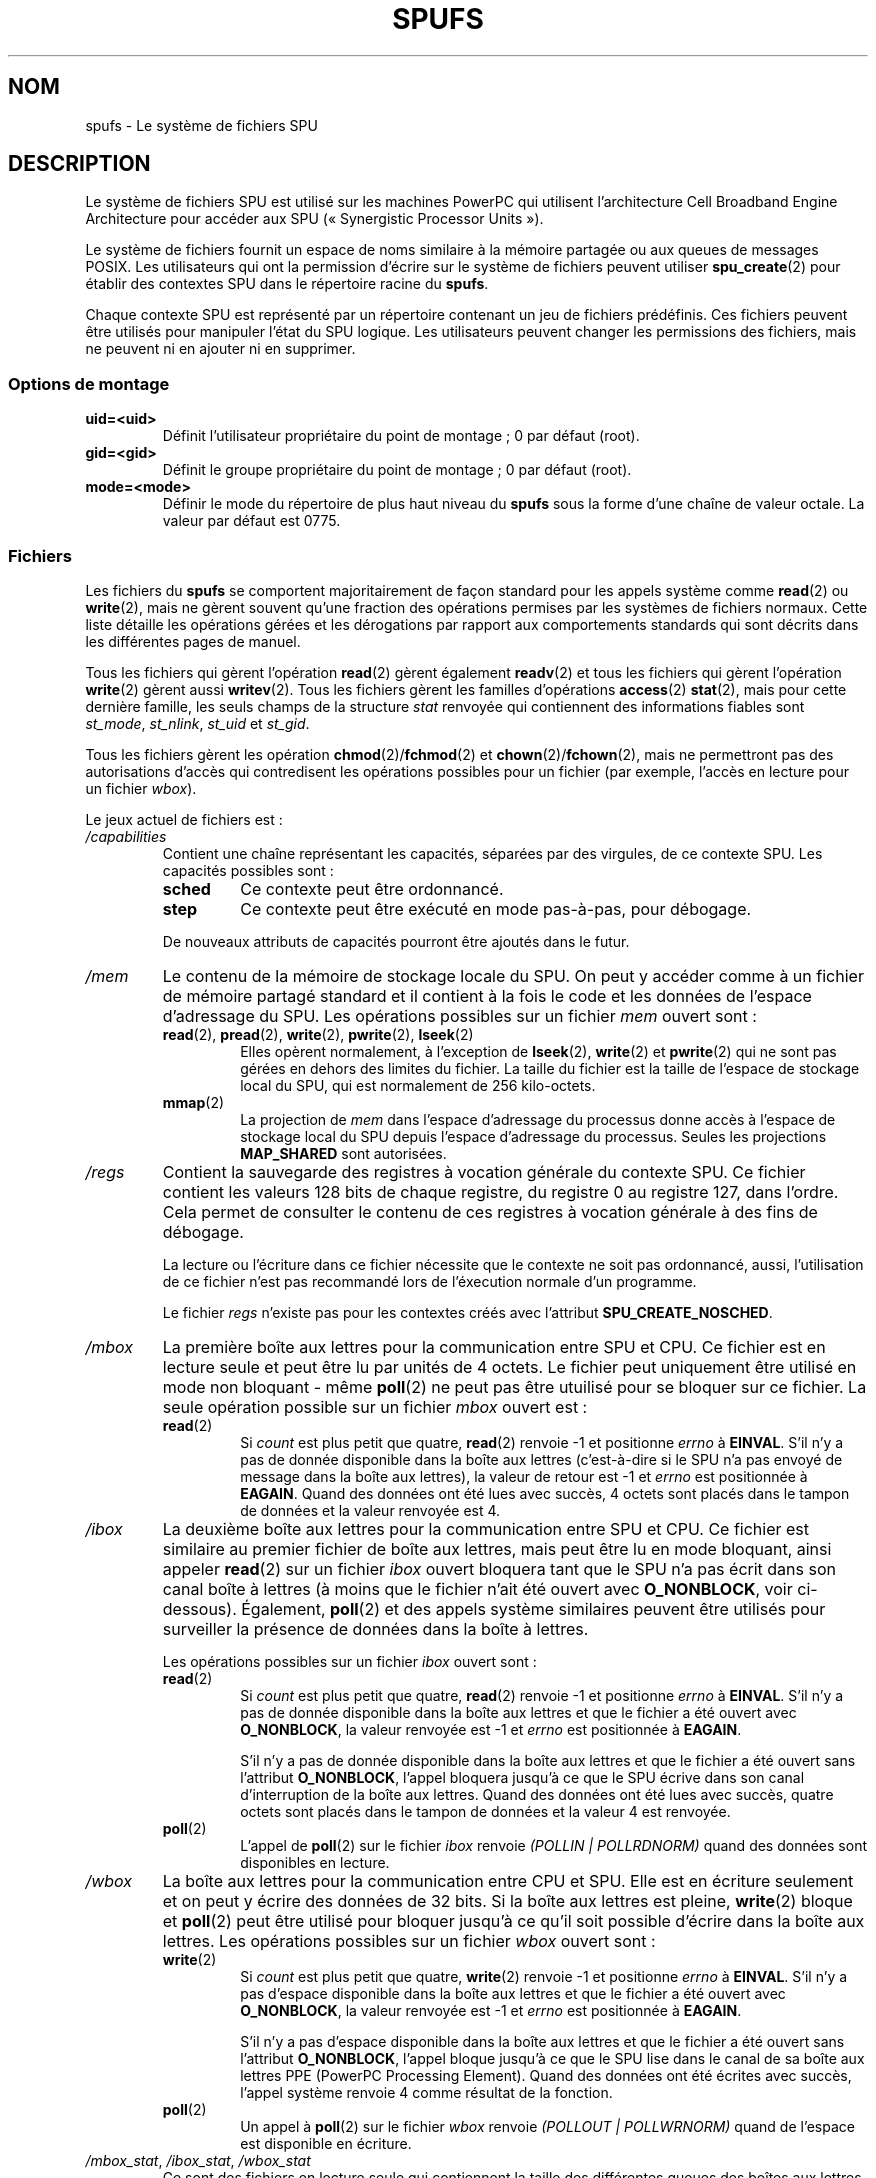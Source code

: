 .\" Copyright (c) International Business Machines Corp., 2006
.\"
.\" This program is free software; you can redistribute it and/or
.\" modify it under the terms of the GNU General Public License as
.\" published by the Free Software Foundation; either version 2 of
.\" the License, or (at your option) any later version.
.\"
.\" This program is distributed in the hope that it will be useful,
.\" but WITHOUT ANY WARRANTY; without even the implied warranty of
.\" MERCHANTABILITY or FITNESS FOR A PARTICULAR PURPOSE. See
.\" the GNU General Public License for more details.
.\"
.\" You should have received a copy of the GNU General Public License
.\" along with this program; if not, write to the Free Software
.\" Foundation, Inc., 59 Temple Place, Suite 330, Boston,
.\" MA 02111-1307 USA
.\"
.\" HISTORY:
.\" 2005-09-28, created by Arnd Bergmann <arndb@de.ibm.com>,
.\"   Mark Nutter <mnutter@us.ibm.com> and
.\"   Ulrich Weigand <Ulrich.Weigand@de.ibm.com>
.\" 2006-06-16, revised by Eduardo M. Fleury <efleury@br.ibm.com>
.\" 2007-07-10, quite a lot of polishing by mtk
.\" 2007-09-28, updates for newer kernels by Jeremy Kerr <jk@ozlabs.org>
.\"
.\"*******************************************************************
.\"
.\" This file was generated with po4a. Translate the source file.
.\"
.\"*******************************************************************
.TH SPUFS 7 "20 décembre 2007" Linux "Manuel du programmeur Linux"
.SH NOM
spufs \- Le système de fichiers SPU
.SH DESCRIPTION
Le système de fichiers SPU est utilisé sur les machines PowerPC qui
utilisent l'architecture Cell Broadband Engine Architecture pour accéder aux
SPU («\ Synergistic Processor Units\ »).

Le système de fichiers fournit un espace de noms similaire à la mémoire
partagée ou aux queues de messages POSIX. Les utilisateurs qui ont la
permission d'écrire sur le système de fichiers peuvent utiliser
\fBspu_create\fP(2) pour établir des contextes SPU dans le répertoire racine du
\fBspufs\fP.

Chaque contexte SPU est représenté par un répertoire contenant un jeu de
fichiers prédéfinis. Ces fichiers peuvent être utilisés pour manipuler
l'état du SPU logique. Les utilisateurs peuvent changer les permissions des
fichiers, mais ne peuvent ni en ajouter ni en supprimer.
.SS "Options de montage"
.TP 
\fBuid=<uid>\fP
Définit l'utilisateur propriétaire du point de montage\ ; 0 par défaut
(root).
.TP 
\fBgid=<gid>\fP
Définit le groupe propriétaire du point de montage\ ; 0 par défaut (root).
.TP 
\fBmode=<mode>\fP
Définir le mode du répertoire de plus haut niveau du \fBspufs\fP sous la forme
d'une chaîne de valeur octale. La valeur par défaut est 0775.
.SS Fichiers
Les fichiers du \fBspufs\fP se comportent majoritairement de façon standard
pour les appels système comme \fBread\fP(2) ou \fBwrite\fP(2), mais ne gèrent
souvent qu'une fraction des opérations permises par les systèmes de fichiers
normaux. Cette liste détaille les opérations gérées et les dérogations par
rapport aux comportements standards qui sont décrits dans les différentes
pages de manuel.

Tous les fichiers qui gèrent l'opération \fBread\fP(2) gèrent également
\fBreadv\fP(2) et tous les fichiers qui gèrent l'opération \fBwrite\fP(2) gèrent
aussi \fBwritev\fP(2). Tous les fichiers gèrent les familles d'opérations
\fBaccess\fP(2) \fBstat\fP(2), mais pour cette dernière famille, les seuls champs
de la structure \fIstat\fP renvoyée qui contiennent des informations fiables
sont \fIst_mode\fP, \fIst_nlink\fP, \fIst_uid\fP et \fIst_gid\fP.

Tous les fichiers gèrent les opération \fBchmod\fP(2)/\fBfchmod\fP(2) et
\fBchown\fP(2)/\fBfchown\fP(2), mais ne permettront pas des autorisations d'accès
qui contredisent les opérations possibles pour un fichier (par exemple,
l'accès en lecture pour un fichier \fIwbox\fP).

Le jeux actuel de fichiers est\ :
.TP 
\fI/capabilities\fP
Contient une chaîne représentant les capacités, séparées par des virgules,
de ce contexte SPU. Les capacités possibles sont\ :
.RS
.TP 
\fBsched\fP
Ce contexte peut être ordonnancé.
.TP 
\fBstep\fP
Ce contexte peut être exécuté en mode pas\-à\-pas, pour débogage.
.PP
De nouveaux attributs de capacités pourront être ajoutés dans le futur.
.RE
.TP 
\fI/mem\fP
Le contenu de la mémoire de stockage locale du SPU. On peut y accéder comme
à un fichier de mémoire partagé standard et il contient à la fois le code et
les données de l'espace d'adressage du SPU. Les opérations possibles sur un
fichier \fImem\fP ouvert sont\ :
.RS
.TP 
\fBread\fP(2), \fBpread\fP(2), \fBwrite\fP(2), \fBpwrite\fP(2), \fBlseek\fP(2)
Elles opèrent normalement, à l'exception de \fBlseek\fP(2), \fBwrite\fP(2) et
\fBpwrite\fP(2) qui ne sont pas gérées en dehors des limites du fichier. La
taille du fichier est la taille de l'espace de stockage local du SPU, qui
est normalement de 256 kilo\-octets.
.TP 
\fBmmap\fP(2)
La projection de \fImem\fP dans l'espace d'adressage du processus donne accès à
l'espace de stockage local du SPU depuis l'espace d'adressage du
processus. Seules les projections \fBMAP_SHARED\fP sont autorisées.
.RE
.TP 
\fI/regs\fP
Contient la sauvegarde des registres à vocation générale du contexte SPU. Ce
fichier contient les valeurs 128\ bits de chaque registre, du registre 0 au
registre 127, dans l'ordre. Cela permet de consulter le contenu de ces
registres à vocation générale à des fins de débogage.

La lecture ou l'écriture dans ce fichier nécessite que le contexte ne soit
pas ordonnancé, aussi, l'utilisation de ce fichier n'est pas recommandé lors
de l'éxecution normale d'un programme.

Le fichier \fIregs\fP n'existe pas pour les contextes créés avec l'attribut
\fBSPU_CREATE_NOSCHED\fP.
.TP 
\fI/mbox\fP
La première boîte aux lettres pour la communication entre SPU et CPU. Ce
fichier est en lecture seule et peut être lu par unités de 4 octets. Le
fichier peut uniquement être utilisé en mode non bloquant \- même \fBpoll\fP(2)
ne peut pas être utuilisé pour se bloquer sur ce fichier. La seule opération
possible sur un fichier \fImbox\fP ouvert est\ :
.RS
.TP 
\fBread\fP(2)
Si \fIcount\fP est plus petit que quatre, \fBread\fP(2) renvoie \-1 et positionne
\fIerrno\fP à \fBEINVAL\fP. S'il n'y a pas de donnée disponible dans la boîte aux
lettres (c'est\-à\-dire si le SPU n'a pas envoyé de message dans la boîte aux
lettres), la valeur de retour est \-1 et \fIerrno\fP est positionnée à
\fBEAGAIN\fP. Quand des données ont été lues avec succès, 4 octets sont placés
dans le tampon de données et la valeur renvoyée est 4.
.RE
.TP 
\fI/ibox\fP
La deuxième boîte aux lettres pour la communication entre SPU et CPU. Ce
fichier est similaire au premier fichier de boîte aux lettres, mais peut
être lu en mode bloquant, ainsi appeler \fBread\fP(2) sur un fichier \fIibox\fP
ouvert bloquera tant que le SPU n'a pas écrit dans son canal boîte à lettres
(à moins que le fichier n'ait été ouvert avec \fBO_NONBLOCK\fP, voir
ci\-dessous). Également, \fBpoll\fP(2) et des appels système similaires peuvent
être utilisés pour surveiller la présence de données dans la boîte à
lettres.

Les opérations possibles sur un fichier \fIibox\fP ouvert sont\ :
.RS
.TP 
\fBread\fP(2)
Si \fIcount\fP est plus petit que quatre, \fBread\fP(2) renvoie \-1 et positionne
\fIerrno\fP à \fBEINVAL\fP. S'il n'y a pas de donnée disponible dans la boîte aux
lettres et que le fichier a été ouvert avec \fBO_NONBLOCK\fP, la valeur
renvoyée est \-1 et \fIerrno\fP est positionnée à \fBEAGAIN\fP.

S'il n'y a pas de donnée disponible dans la boîte aux lettres et que le
fichier a été ouvert sans l'attribut \fBO_NONBLOCK\fP, l'appel bloquera jusqu'à
ce que le SPU écrive dans son canal d'interruption de la boîte aux
lettres. Quand des données ont été lues avec succès, quatre octets sont
placés dans le tampon de données et la valeur 4 est renvoyée.
.TP 
\fBpoll\fP(2)
L'appel de \fBpoll\fP(2) sur le fichier \fIibox\fP renvoie \fI(POLLIN |
POLLRDNORM)\fP quand des données sont disponibles en lecture.
.RE
.TP 
\fI/wbox\fP
La boîte aux lettres pour la communication entre CPU et SPU. Elle est en
écriture seulement et on peut y écrire des données de 32 bits. Si la boîte
aux lettres est pleine, \fBwrite\fP(2) bloque et \fBpoll\fP(2) peut être utilisé
pour bloquer jusqu'à ce qu'il soit possible d'écrire dans la boîte aux
lettres. Les opérations possibles sur un fichier \fIwbox\fP ouvert sont\ :
.RS
.TP 
\fBwrite\fP(2)
Si \fIcount\fP est plus petit que quatre, \fBwrite\fP(2) renvoie \-1 et positionne
\fIerrno\fP à \fBEINVAL\fP. S'il n'y a pas d'espace disponible dans la boîte aux
lettres et que le fichier a été ouvert avec \fBO_NONBLOCK\fP, la valeur
renvoyée est \-1 et \fIerrno\fP est positionnée à \fBEAGAIN\fP.

S'il n'y a pas d'espace disponible dans la boîte aux lettres et que le
fichier a été ouvert sans l'attribut \fBO_NONBLOCK\fP, l'appel bloque jusqu'à
ce que le SPU lise dans le canal de sa boîte aux lettres PPE (PowerPC
Processing Element). Quand des données ont été écrites avec succès, l'appel
système renvoie 4 comme résultat de la fonction.
.TP 
\fBpoll\fP(2)
Un appel à \fBpoll\fP(2) sur le fichier \fIwbox\fP renvoie \fI(POLLOUT |
POLLWRNORM)\fP quand de l'espace est disponible en écriture.
.RE
.TP 
\fI/mbox_stat\fP, \fI/ibox_stat\fP, \fI/wbox_stat\fP
Ce sont des fichiers en lecture seule qui contiennent la taille des
différentes queues des boîtes aux lettres, c'est\-à\-dire le nombre de mots
qui peuvent être lus dans \fImbox\fP ou \fIibox\fP ou peuvent être écrits dans
\fIwbox\fP sans bloquer. Ces fichiers ne peuvent être lus que par blocs de 4
octets et renvoient un nombre entier avec un codage grand boutiste («\ big
endian\ ». La seule opération possible sur un fichier \fI*box_stat\fP ouvert
est\ :
.RS
.TP 
\fBread\fP(2)
Si \fIcount\fP est plus petit que quatre, \fBread\fP(2) renvoie \-1 et positionne
\fIerrno\fP à \fBEINVAL\fP. Sinon, une valeur de quatre octets est placée dans le
tampon de données. Cette valeur est le nombre d'éléments qui peuvent être
lus (pour \fImbox_stat\fP et \fIibox_stat\fP) ou écrits (pour \fIwbox_stat\fP) dans
les boîtes aux lettres respectives sans bloquer ou renvoyer une erreur
\fBEAGAIN\fP.
.RE
.TP 
\fI/npc\fP, \fI/decr\fP, \fI/decr_status\fP, \fI/spu_tag_mask\fP, \fI/event_mask\fP, \fI/event_status\fP, \fI/srr0\fP, \fI/lslr\fP
Les registres internes du SPU. Ces fichiers contiennent une chaîne de
caractère ASCII représentant la valeur hexadécimale du registre
spécifié. Lire et écrire dans ces fichiers (hormis \fInpc\fP, voir ci\-dessous)
nécessite que le contexte du SPU ne soit pas ordonnancé, aussi, les accès
fréquents à ces fichiers ne sont pas recommandés lors de l'éxecution normale
d'un programme.
.IP
Le contenu des fichiers est\ :
.RS
.TP  16
\fInpc\fP
Compteur programme suivant \- Valide uniquement lorsque le SPU est dans un
état arrêté.
.TP 
\fIdecr\fP
Décrémenteur SPU
.TP 
\fIdecr_status\fP
État du décrémenteur
.TP 
\fIspu_tag_mask\fP
Masque de drapeaux MFC pour le DMA SPU
.TP 
\fIevent_mask\fP
Masque d'événements pour les interruptions SPU
.TP 
\fIevent_status\fP
Nombre d'événements SPU en attente (lecture seule)
.TP 
\fIsrr0\fP
Registre contenant l'adresse de retour d'interruption
.TP 
\fIlslr\fP
Registre de limite de stokage local
.RE
.IP
Les opérations possibles sur ces fichiers sont\ :
.RS
.TP 
\fBread\fP(2)
Lit la valeur actuelle du registre. Si la valeur du registre est plus grande
que le tampon passé à \fBread\fP(2), les lectures suivantes continueront à lire
à partir du même tampon jusqu'à ce que la fin du tampon soit atteinte.

Lorsqu'une chaîne complète a été lue, toutes les opérations de lecture
suivantes renverront zéro octet et il faudra ouvrir un nouveau descripteur
de fichier pour lire une nouvelle valeur.
.TP 
\fBwrite\fP(2)
Un appel à \fBwrite\fP(2) sur le fichier fixe le registre à la valeur fournie
dans la chaîne. La chaîne est analysée du début jusqu'au premier caractère
non numérique ou jusqu'à la fin du tampon. Les écritures suivantes sur le
même descripteur de fichier remplaceront les précédentes écritures.

Excepté pour le fichier \fInpc\fP, ces fichiers n'existent pas dans les
contextes créés avec l'attribut \fBSPU_CREATE_NOSCHED\fP.
.RE
.TP 
\fI/fpcr\fP
Ce fichier donne accès au registre d'état et de contrôle pour la virgule
flottante (Floating Point Status and Control Register, fcpr) comme un
fichier binaire de quatre octets. Les opérations pour le fichier \fIfpcr\fP
sont\ :
.RS
.TP 
\fBread\fP(2)
Si \fIcount\fP est plus petit que quatre, \fBread\fP(2) renvoie \-1 et positionne
\fIerrno\fP à \fBEINVAL\fP. Sinon, une valeur de quatre octets est placée dans le
tampon de données\ ; c'est la valeur actuelle du registre \fIfpcr\fP.
.TP 
\fBwrite\fP(2)
Si \fIcount\fP est plus petit que quatre, \fBwrite\fP(2) renvoie \-1 et positionne
\fIerrno\fP à \fBEINVAL\fP. Sinon, une valeur de quatre octets est copiée depuis
le tampon de données, mettant à jour la valeur du registre \fIfpcr\fP.
.RE
.TP 
\fI/signal1\fP, \fI/signal2\fP
Le fichier donne accès aux deux canaux de notification de signal d'un
SPU. Ce sont des fichiers en lecture et écriture qui utilisent des mots de 4
octets. Écrire dans un de ces fichiers déclenche une interruption sur le
SPU. La valeur écrite dans le fichier de signalisation peut être lue depuis
le SPU au travers d'un canal de lecture ou par l'espace utilisateur sur
l'hôte grâce au fichier. Les opérations possibles sur un fichier \fIsignal1\fP
ou \fIsignal2\fP ouvert sont\ :
.RS
.TP 
\fBread\fP(2)
Si \fIcount\fP est plus petit que quatre, \fBread\fP(2) renvoie \-1 et positionne
\fIerrno\fP à \fBEINVAL\fP. Sinon, une valeur de quatre octets est placée dans le
tampon de données\ ; c'est la valeur actuelle du registre de notification du
signal spécifié.
.TP 
\fBwrite\fP(2)
Si \fIcount\fP est plus petit que quatre, \fBwrite\fP(2) renvoie \-1 et positionne
\fIerrno\fP à \fBEINVAL\fP. Sinon, une valeur de quatre octets est copiée depuis
le tampon de données et met à jour la valeur du registre de notification du
signal spécifié. Le registre de notification du signal sera soit remplacé
par les données fournies en entrée ou sera mis à jour par un OU bit à bit de
l'ancienne valeur et des données fournies en entrée, en fonction du contenu
des fichiers \fIsignal1_type\fP ou \fIsignal2_type\fP respectivement.
.RE
.TP 
\fI/signal1_type\fP, \fI/signal2_type\fP
Ces deux fichiers changent le comportement des fichiers de notification
\fIsignal1\fP et \fIsignal2\fP. Ils contiennent une chaîne ASCII numérique qui est
lue comme "1" ou "0". Dans le le mode 0 (remplacement), le matériel remplace
le contenu du canal du signal avec la donnée qu'on y écrit. Dans le mode 1
(OU logique), le matériel accumule les bits qui y sont écrits au fur et à
mesure. Les opération possibles sur un fichier \fIsignal1_type\fP ou
\fIsignal2_type\fP sont\ :
.RS
.TP 
\fBread\fP(2)
Quand le paramètre \fIcount\fP fourni à l'appel \fBread\fP(2) est plus petit que
la longueur nécessaire pour la valeur du chiffre (plus un caractère de fin
de ligne), les lectures suivantes sur le même descripteur de fichier
compléteront la chaîne. Quand une chaîne complète a été lue, les lectures
qui suivent ne renvoient aucun octet et un nouveau descripteur de fichier
doit être ouvert pour lire une nouvelle valeur.
.TP 
\fBwrite\fP(2)
Un appel à \fBwrite\fP(2) sur le fichier fixe le registre à la valeur fournie
dans la chaîne. La chaîne est analysée du début jusqu'au premier caractère
non numérique ou jusqu'à la fin du tampon. Les écritures suivantes sur le
même descripteur de fichier remplaceront les précédentes écritures.
.RE
.TP 
\fI/mbox_info\fP, \fI/ibox_info\fP, \fI/wbox_info\fP, \fI/dma_into\fP, \fI/proxydma_info\fP
Fichiers en lecture seule qui contiennent l'état sauvegardé des boîtes à
lettres SPU et des files DMA. Cela permet de pourvoir consulter l'état du
SPU, principalement à des fins de débogage. Les fichiers \fImbox_info\fP et
\fIibox_info\fP contiennent chacun un message de 4\ octets qui a été écrit par
le SPU. Si aucun message n'a été écrit dans ces boîtes à lettres, le contenu
de ces fichiers est indéterminé. Les fichiers \fImbox_stat\fP, \fIibox_stat\fP et
\fIwbox_stat\fP contient le nombre de messages disponibles.

Le fichier \fIwbox_info\fP contient un tableau de messages de 4\ octets qui ont
été envoyés à le SPU. Sur les machines CBEA actuelles, le tableau a une
longueur de 4 éléments, ainsi, on peut lire jusqu'à 4\ *\ 4\ =\ 16\ octets. Si
une entrée de file de boîte à lettres est vide, les octets lus dans
l'emplacement correspondant sont indéterminés.

Le fichier \fIdma_info\fP contient le contenu de la file DMA du MFC du SPU,
représenté par la structure suivante\ :

.in +4n
.nf
struct spu_dma_info {
    uint64_t         dma_info_type;
    uint64_t         dma_info_mask;
    uint64_t         dma_info_status;
    uint64_t         dma_info_stall_and_notify;
    uint64_t         dma_info_atomic_command_status;
    struct mfc_cq_sr dma_info_command_data[16];
};
.fi
.in

Le dernier membre de cette structure de données est la file DMA réelle
contenant 16 entrées. La structure \fImfc_cq_sr\fP est définie ainsi\ :

.in +4n
.nf
struct mfc_cq_sr {
    uint64_t mfc_cq_data0_RW;
    uint64_t mfc_cq_data1_RW;
    uint64_t mfc_cq_data2_RW;
    uint64_t mfc_cq_data3_RW;
};
.fi
.in

Le fichier \fIproxydma_info\fP contient des informations similaires mais décrit
la file DMA proxy (c'est\-à\-dire, les DMA initiés par des entités extérieures
au SPU). Le fichier a le format suivant\ :

.in +4n
.nf
struct spu_proxydma_info {
    uint64_t         proxydma_info_type;
    uint64_t         proxydma_info_mask;
    uint64_t         proxydma_info_status;
    struct mfc_cq_sr proxydma_info_command_data[8];
};
.fi
.in

L'accès à ces fichiers nécessite que le contexte SPU ne soit pas
ordonnancé\ ; une utilisation fréquente serait inefficace. Ces fichiers ne
doivent pas être utilisés dans l'exécution normale d'un programme.

Ces fichiers n'existent pas dans les contextes créés avec l'attribut
\fBSPU_CREATE_NOSCHED\fP.
.TP 
\fI/cntl\fP
Ce fichier fournit un accès aux registres de contrôle d'exécution et d'état
du SPU sous forme d'une chaîne ASCII. Les opérations suivantes sont prises
en charge\ :
.RS
.TP 
\fBread\fP(2)
La lecture du fichier \fIcntl\fP renverra une chaîne ASCCI contenant la valeur
hexadécimale du registre d'état du SPU.
.TP 
\fBwrite\fP(2)
L'écriture dans le fichier \fIcntl\fP définira le registre de contrôle
d'exécution du contexte du SPU.
.RE
.TP 
\fI/mfc\fP
Fournit un accès au contrôleur de flux mémoire (MFC) du SPU. Une lecture de
ce fichier renvoie le contenu du registre d'état de balise MFC du SPU et une
écriture dans le fichier initie un DMA du MFC. Les opérations suivantes sont
prises en charge\ :
.RS
.TP 
\fBwrite\fP(2)
L'écriture dans ce fichier nécessite d'être dans le format d'une commande
DMA du MFC défini ainsi\ :

.in +4n
.nf
struct mfc_dma_command {
    int32_t  pad;    /* réservé */
    uint32_t lsa;    /* adresse de stockage local */
    uint64_t ea;     /* adresse effective */
    uint16_t size;   /* taille de transfert */
    uint16_t tag;    /* drapeau de commande */
    uint16_t class;  /* identifiant de la classe */
    uint16_t cmd;    /* opcode de la commande */
};
.fi
.in

Les écritures doivent avoir une taille d'exactement \fIsizeof(struct
mfc_dma_command)\fP octets. La commande sera envoyée à la file proxy MFC du
SPU et le drapeau enregistré dans le noyau (voir ci\-dessous).
.TP 
\fBread\fP(2)
Lire le contenu du registre d'état du drapeau. Si le fichier est ouvert en
mode bloquant (c'est\-à\-dire, sans \fBO_NONBLOCK\fP), la lecture bloquera
jusqu'à ce qu'une balise DMA (comme effectué par une écriture précédente)
soit achevée. En mode non bloquant, le registre d'état du drapeau MFC sera
renvoyé sans attente.
.TP 
\fBpoll\fP(2)
Appeler \fBpoll\fP(2) sur le fichier \fImfc\fP bloquera jusqu'à ce qu'un nouveau
DMA puisse être démarré (en vérifiant \fBPOLLOUT\fP) ou jusqu'à ce qu'un DMA
démarré précédemment (en vérifiant \fBPOLLIN\fP) se soit achevé.

\fI/mss\fP Fournit un accès à la fonctionnalité de synchronisation multisource
(MSS) MFC. En effectuant un \fBmmap\fP(2) sur ce fichier, les processus peuvent
accéder à la zone MSS du SPU.

Les opérations suivantes sont gérées\ :
.TP 
\fBmmap\fP(2)
La projection de \fBmss\fP dans l'espace d'adressage du processus donne accès à
la zone MSS du SPU depuis l'espace d'adressage du processus. Seules les
projections \fBMAP_SHARED\fP sont autorisées.
.RE
.TP 
\fI/psmap\fP
Fournit un accès à l'ensemble de la projection d'état de problèmes du
SPU. Les applications peuvent utiliser cette zone pour interfacer le SPU
plutôt que d'écrire dans les fichiers individuels des registres sur le
système de fichiers \fBspufs\fP.

Les opérations suivantes sont gérées\ :
.RS
.TP 
\fBmmap\fP(2)
La projection de \fBpsmap\fP donne un accès direct à un processus vers la zone
d'état des problèmes du SPU. Seules les projections \fBMAP_SHARED\fP sont
autorisées.
.RE
.TP 
\fI/phys\-id\fP
Fichier en lecture seule contenant le nombre de SPU physiques sur lesquelles
s'exécutent le contexte SPU. Lorsque le contexte n'est pas en cours
d'exécution, ce fichier contient la chaîne «\ \-1\ ».

Le nombre de SPU physiques est fourni sous forme d'une chaîne ASCII
hexadécimale.
.TP 
\fI/object\-id\fP
Permet aux applications de stocker (ou récupérer) un idendifiant 64\ bits
dans le contexte. Cet identifiant est utilisé plus tard par les outils de
profilage pour identifier de manière unique le contexte.
.RS
.TP 
\fBwrite\fP(2)
En écrivant une valeur hexadécimale ASCII dans ce fichier, les applications
peuvent définir l'identifiant d'objet du contexte SPU. Toute valeur
précédente de l'identifiant d'objet est écrasée.
.TP 
\fBread\fP(2)
La lecture de ce fichier fournit une chaîne hexadécimale ASCII représentant
l'identifiant d'objet de ce contexte SPU.
.RE
.SH EXEMPLE
.TP 
Entrée \fI/etc/fstab\fP
.\" .SH AUTHORS
.\" Arnd Bergmann <arndb@de.ibm.com>, Mark Nutter <mnutter@us.ibm.com>,
.\" Ulrich Weigand <Ulrich.Weigand@de.ibm.com>, Jeremy Kerr <jk@ozlabs.org>
none 	/spu 	spufs 	gid=spu 	0	0
.SH "VOIR AUSSI"
\fBclose\fP(2), \fBspu_create\fP(2), \fBspu_run\fP(2), \fBcapabilities\fP(7), \fIThe Cell
Broadband Engine Architecture (CBEA) specification\fP
.SH COLOPHON
Cette page fait partie de la publication 3.23 du projet \fIman\-pages\fP
Linux. Une description du projet et des instructions pour signaler des
anomalies peuvent être trouvées à l'adresse
<URL:http://www.kernel.org/doc/man\-pages/>.
.SH TRADUCTION
Depuis 2010, cette traduction est maintenue à l'aide de l'outil
po4a <URL:http://po4a.alioth.debian.org/> par l'équipe de
traduction francophone au sein du projet perkamon
<URL:http://alioth.debian.org/projects/perkamon/>.
.PP
Julien Cristau et l'équipe francophone de traduction de Debian\ (2006-2009).
.PP
Veuillez signaler toute erreur de traduction en écrivant à
<perkamon\-l10n\-fr@lists.alioth.debian.org>.
.PP
Vous pouvez toujours avoir accès à la version anglaise de ce document en
utilisant la commande
«\ \fBLC_ALL=C\ man\fR \fI<section>\fR\ \fI<page_de_man>\fR\ ».
